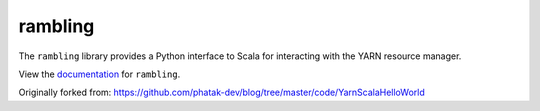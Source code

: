 rambling
========

|Build Status|

The ``rambling`` library provides a Python interface to Scala for interacting
with the YARN resource manager.

View the documentation_ for ``rambling``.

.. _documentation: http://rambling.readthedocs.org/en/latest/

Originally forked from: https://github.com/phatak-dev/blog/tree/master/code/YarnScalaHelloWorld

.. |Build Status| image:: https://travis-ci.org/blaze/rambling.svg?branch=master
    :target: https://travis-ci.org/blaze/rambling